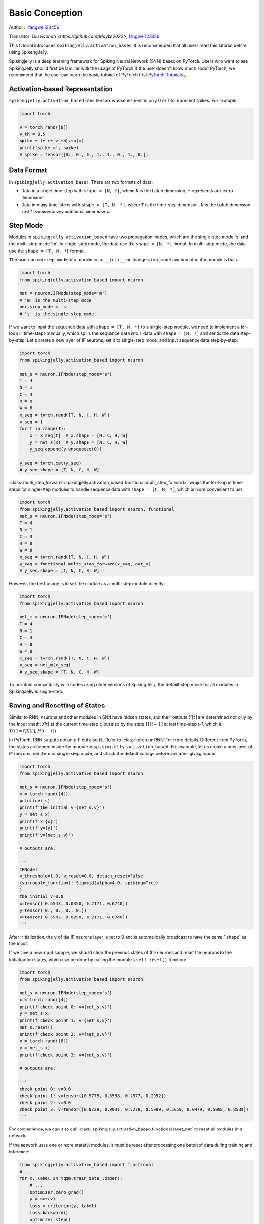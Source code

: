 Basic Conception
=======================================
Author： `fangwei123456 <https://github.com/fangwei123456>`_

Translator: `Qiu Haonan <https://github.com/Maybe2022>`, `fangwei123456 <https://github.com/fangwei123456>`_

This tutorial introduces ``spikingjelly.activation_based``. It is recommended that all users read this tutorial before using SpikengJelly.

Spikingjelly is a deep learning framework for Spiking Neural Network (SNN) based on PyTorch. Users who want to use SpikingJelly should first be familiar with the usage of PyTorch.\
If the user doesn't know much about PyTorch, we recommend that the user can learn the basic tutorial of PyTorch first `PyTorch Tutorials <https://pytorch.org/tutorials/>`_ 。

Activation-based Representation
-------------------------------------------
``spikingjelly.activation_based`` uses tensors whose element is only 0 or 1 to represent spikes. For example:

.. code-block:: python

    import torch

    v = torch.rand([8])
    v_th = 0.5
    spike = (v >= v_th).to(v)
    print('spike =', spike)
    # spike = tensor([0., 0., 0., 1., 1., 0., 1., 0.])

Data Format
-------------------------------------------
In ``spikingjelly.activation_based``, There are two formats of data:

* Data in a single time-step with ``shape = [N, *]``, where ``N`` is the batch dimension, ``*`` represents any extra dimensions.
* Data in many time-steps with ``shape = [T, N, *]``, where ``T`` is the time-step dimension, ``N`` is the batch dimension and `*` represents any additional dimensions.


Step Mode
-------------------------------------------
Modules in ``spikingjelly.activation_based`` have two propagation modes, which are the single-step mode 's' and the multi-step mode 'm'. In single-step mode, the data use the ``shape = [N, *]`` format. In multi-step mode, the data use the ``shape = [T, N, *]`` format.

The user can set ``step_mode`` of a module in its ``__init__`` or change ``step_mode`` anytime after the module is built.

.. code-block:: python
    
    import torch
    from spikingjelly.activation_based import neuron

    net = neuron.IFNode(step_mode='m')
    # 'm' is the multi-step mode
    net.step_mode = 's'
    # 's' is the single-step mode

If we want to input the sequence data with ``shape = [T, N, *]`` to a single-step module, we need to implement a for-loop in time-steps manually, \
which splits the sequence data into ``T`` data with ``shape = [N, *]`` and sends the data step-by-step. \
Let's create a new layer of IF neurons, set it to single-step mode, and input sequence data step-by-step:

.. code-block:: python

    import torch
    from spikingjelly.activation_based import neuron

    net_s = neuron.IFNode(step_mode='s')
    T = 4
    N = 1
    C = 3
    H = 8
    W = 8
    x_seq = torch.rand([T, N, C, H, W])
    y_seq = []
    for t in range(T):
        x = x_seq[t]  # x.shape = [N, C, H, W]
        y = net_s(x)  # y.shape = [N, C, H, W]
        y_seq.append(y.unsqueeze(0))

    y_seq = torch.cat(y_seq)
    # y_seq.shape = [T, N, C, H, W]

:class:`multi_step_forward <spikingjelly.activation_based.functional.multi_step_forward>` wraps the for-loop in time-steps for single-step modules to handle sequence data with ``shape = [T, N, *]``, which is more convenient to use:

.. code-block:: python

    import torch
    from spikingjelly.activation_based import neuron, functional
    net_s = neuron.IFNode(step_mode='s')
    T = 4
    N = 1
    C = 3
    H = 8
    W = 8
    x_seq = torch.rand([T, N, C, H, W])
    y_seq = functional.multi_step_forward(x_seq, net_s)
    # y_seq.shape = [T, N, C, H, W]

However, the best usage is to set the module as a multi-step module directly:

.. code-block:: python

    import torch
    from spikingjelly.activation_based import neuron

    net_m = neuron.IFNode(step_mode='m')
    T = 4
    N = 1
    C = 3
    H = 8
    W = 8
    x_seq = torch.rand([T, N, C, H, W])
    y_seq = net_m(x_seq)
    # y_seq.shape = [T, N, C, H, W]

To maintain compatibility with codes using older versions of SpikingJelly, the default step mode for all modules in SpikingJelly is single-step.

Saving and Resetting of States
-------------------------------------------
Similar to RNN, neurons and other modules in SNN have hidden states, and their outputs :math:`Y[t]` are determined not only by the input :math: `X[t]` at the current time-step `t`, \
but also by the state :math:`H[t-1]` at last time-step `t-1`, which is :math:`Y[t] = f(X[t], H[t-1])`.

In PyTorch, RNN outputs not only :math:`Y` but also :math:`H`. Refer to :class:`torch.nn.RNN` for more details. Different from PyTorch, the states are stored inside the module in ``spikingjelly.activation_based``. \
For example, let us create a new layer of IF neurons, set them to single-step mode, and check the default voltage before and after giving inputs:

.. code-block:: python

    import torch
    from spikingjelly.activation_based import neuron

    net_s = neuron.IFNode(step_mode='s')
    x = torch.rand([4])
    print(net_s)
    print(f'the initial v={net_s.v}')
    y = net_s(x)
    print(f'x={x}')
    print(f'y={y}')
    print(f'v={net_s.v}')

    # outputs are:

    '''
    IFNode(
    v_threshold=1.0, v_reset=0.0, detach_reset=False
    (surrogate_function): Sigmoid(alpha=4.0, spiking=True)
    )
    the initial v=0.0
    x=tensor([0.5543, 0.0350, 0.2171, 0.6740])
    y=tensor([0., 0., 0., 0.])
    v=tensor([0.5543, 0.0350, 0.2171, 0.6740])
    '''


After initialization, the ``v`` of the IF neurons layer is set to 0 and is automatically broadcast to have the same ``shape``as the input.

If we give a new input sample, we should clear the previous states of the neurons and reset the neurons to the initialization states, which can be done by calling the module's ``self.reset()`` function:


.. code-block:: python

    import torch
    from spikingjelly.activation_based import neuron

    net_s = neuron.IFNode(step_mode='s')
    x = torch.rand([4])
    print(f'check point 0: v={net_s.v}')
    y = net_s(x)
    print(f'check point 1: v={net_s.v}')
    net_s.reset()
    print(f'check point 2: v={net_s.v}')
    x = torch.rand([8])
    y = net_s(x)
    print(f'check point 3: v={net_s.v}')

    # outputs are:

    '''
    check point 0: v=0.0
    check point 1: v=tensor([0.9775, 0.6598, 0.7577, 0.2952])
    check point 2: v=0.0
    check point 3: v=tensor([0.8728, 0.9031, 0.2278, 0.5089, 0.1059, 0.0479, 0.5008, 0.8530])
    '''

For convenience, we can also call :class:`spikingjelly.activation_based.functional.reset_net` to reset all modules in a network.

If the network uses one or more stateful modules, it must be reset after processing one batch of data during training and inference:

.. code-block:: python

    from spikingjelly.activation_based import functional
    # ...
    for x, label in tqdm(train_data_loader):
        # ...
        optimizer.zero_grad()
        y = net(x)
        loss = criterion(y, label)
        loss.backward()
        optimizer.step()

        functional.reset_net(net)
        # Never forget to reset the network!

If we forget to reset, we may get a wrong output during inference or an error during training:

.. code-block:: shell

    RuntimeError: Trying to backward through the graph a second time (or directly access saved variables after they have already been freed). 
    Saved intermediate values of the graph are freed when you call .backward() or autograd.grad(). 
    Specify retain_graph=True if you need to backward through the graph a second time or if you need to access saved variables after calling backward.

Propagation Patterns
-------------------------------------------
If all modules in a network are single-step modules, the computation graph of the entire network is built step-by-step. For example:

.. code-block:: python

    for t in range(T):
        x = x_seq[t]
        y = net(x)
        y_seq_step_by_step.append(y.unsqueeze(0))

    y_seq_step_by_step = torch.cat(y_seq_step_by_step, 0)

If all modules in a network are multi-step modules, the computation graph of the entire network is built layer-by-layer. For example:

.. code-block:: python 

    import torch
    import torch.nn as nn
    from spikingjelly.activation_based import neuron, functional, layer
    T = 4
    N = 2
    C = 8
    x_seq = torch.rand([T, N, C]) * 64.

    net = nn.Sequential(
        layer.Linear(C, 4),
        neuron.IFNode(),
        layer.Linear(4, 2),
        neuron.IFNode()
    )

    functional.set_step_mode(net, step_mode='m')
    with torch.no_grad():
        y_seq_layer_by_layer = x_seq
        for i in range(net.__len__()):
            y_seq_layer_by_layer = net[i](y_seq_layer_by_layer)

In most cases, we don't need an explicit implementation of ``for i in range(net.__len__())``, because :class:`torch.nn.Sequential` has already done that for us. \
So, we write codes in the following simple style:

.. code-block:: python 
    
    y_seq_layer_by_layer = net(x_seq)

The only difference between step-by-step and layer-by-layer is the building order of the computation graph, and their outputs are identical:

.. code-block:: python

    import torch
    import torch.nn as nn
    from spikingjelly.activation_based import neuron, functional, layer
    T = 4
    N = 2
    C = 3
    H = 8
    W = 8
    x_seq = torch.rand([T, N, C, H, W]) * 64.

    net = nn.Sequential(
    layer.Conv2d(3, 8, kernel_size=3, padding=1, stride=1, bias=False),
    neuron.IFNode(),
    layer.MaxPool2d(2, 2),
    neuron.IFNode(),
    layer.Flatten(start_dim=1),
    layer.Linear(8 * H // 2 * W // 2, 10),
    neuron.IFNode(),
    )

    print(f'net={net}')

    with torch.no_grad():
        y_seq_step_by_step = []
        for t in range(T):
            x = x_seq[t]
            y = net(x)
            y_seq_step_by_step.append(y.unsqueeze(0))

        y_seq_step_by_step = torch.cat(y_seq_step_by_step, 0)
        # we can also use `y_seq_step_by_step = functional.multi_step_forward(x_seq, net)` to get the same results

        print(f'y_seq_step_by_step=\n{y_seq_step_by_step}')

        functional.reset_net(net)
        functional.set_step_mode(net, step_mode='m')
        y_seq_layer_by_layer = net(x_seq)

        max_error = (y_seq_layer_by_layer - y_seq_step_by_step).abs().max()
        print(f'max_error={max_error}')

The outputs of the above codes are:

.. code-block:: shell

    net=Sequential(
    (0): Conv2d(3, 8, kernel_size=(3, 3), stride=(1, 1), padding=(1, 1), bias=False, step_mode=s)
    (1): IFNode(
        v_threshold=1.0, v_reset=0.0, detach_reset=False, step_mode=s
        (surrogate_function): Sigmoid(alpha=4.0, spiking=True)
    )
    (2): MaxPool2d(kernel_size=2, stride=2, padding=0, dilation=1, ceil_mode=False, step_mode=s)
    (3): IFNode(
        v_threshold=1.0, v_reset=0.0, detach_reset=False, step_mode=s
        (surrogate_function): Sigmoid(alpha=4.0, spiking=True)
    )
    (4): Flatten(start_dim=1, end_dim=-1, step_mode=s)
    (5): Linear(in_features=128, out_features=10, bias=True)
    (6): IFNode(
        v_threshold=1.0, v_reset=0.0, detach_reset=False, step_mode=s
        (surrogate_function): Sigmoid(alpha=4.0, spiking=True)
    )
    )
    y_seq_step_by_step=
    tensor([[[0., 0., 0., 0., 0., 0., 0., 0., 0., 0.],
            [0., 0., 0., 0., 0., 0., 0., 0., 0., 0.]],

            [[0., 1., 0., 0., 0., 0., 0., 1., 1., 0.],
            [0., 0., 0., 0., 0., 0., 0., 1., 1., 0.]],

            [[0., 0., 0., 0., 0., 0., 0., 0., 0., 0.],
            [0., 1., 0., 1., 0., 0., 1., 0., 0., 0.]],

            [[0., 1., 0., 0., 0., 0., 1., 0., 1., 0.],
            [0., 0., 0., 0., 0., 0., 0., 1., 1., 0.]]])
    max_error=0.0

The following figure shows how the computation graph is built in the step-by-step propagation pattern:


.. image:: ../_static/tutorials/activation_based/basic_concept/step-by-step.png
    :width: 100%


The following figure shows how the computation graph is built in the layer-by-layer propagation pattern:

.. image:: ../_static/tutorials/activation_based/basic_concept/layer-by-layer.png
    :width: 100%


There are two dimensions in the computation graph of SNN, which are the time-step and the depth dimension. As the above figures show, the propagation of SNN is the building of the computation graph.\
We can find that the step-by-step propagation pattern is a Depth-First-Search (DFS) for traversing the computation graph, while the layer-by-layer propagation pattern is a Breadth-First-Search (BFS) for traversing the computation graph.

Although the difference is only in the building order of the computation graph, there are still some slight differences in computation speed and memory consumption of the two propagation patterns.

* When using the surrogate gradient method to train SNN directly, it is recommended to use the layer-by-layer propagation pattern. When the network is built correctly, the layer-by-layer propagation pattern has the advantage of parallelism and speed.
* Using step-by-step propagation pattern when memory is limited. For example, a large ``T`` is required in the ANN2SNN task. In the layer-by-layer propagation pattern, the real batch size for stateless layers is ``TN`` rather than ``N`` (refer to the next tutorial). when ``T`` is too large, the memory consumption may be too large.
